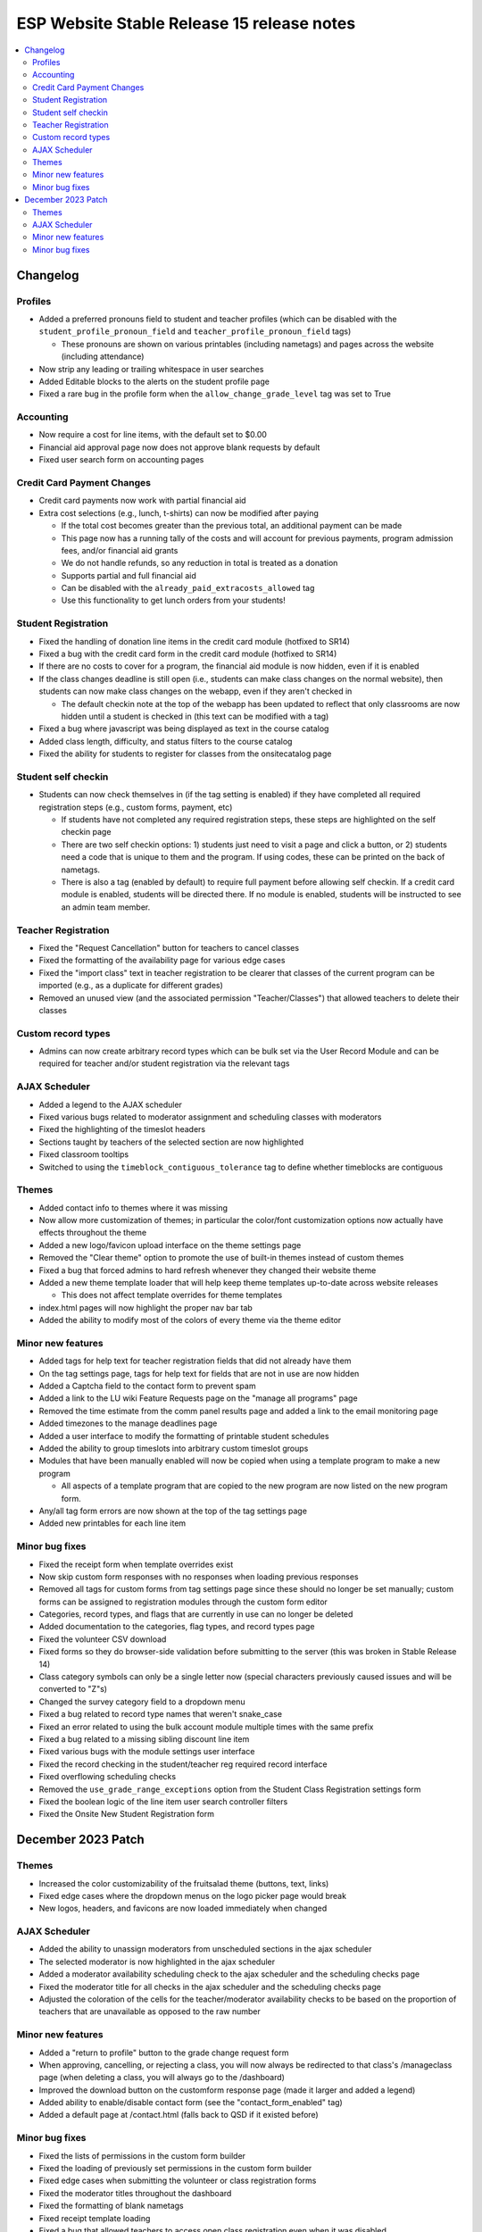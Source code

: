 ============================================
 ESP Website Stable Release 15 release notes
============================================

.. contents:: :local:

Changelog
=========

Profiles
~~~~~~~~
- Added a preferred pronouns field to student and teacher profiles (which can be disabled with the ``student_profile_pronoun_field`` and ``teacher_profile_pronoun_field`` tags)

  - These pronouns are shown on various printables (including nametags) and pages across the website (including attendance)
- Now strip any leading or trailing whitespace in user searches
- Added Editable blocks to the alerts on the student profile page
- Fixed a rare bug in the profile form when the ``allow_change_grade_level`` tag was set to True

Accounting
~~~~~~~~~~
- Now require a cost for line items, with the default set to $0.00
- Financial aid approval page now does not approve blank requests by default
- Fixed user search form on accounting pages

Credit Card Payment Changes
~~~~~~~~~~~~~~~~~~~~~~~~~~~
- Credit card payments now work with partial financial aid
- Extra cost selections (e.g., lunch, t-shirts) can now be modified after paying

  - If the total cost becomes greater than the previous total, an additional payment can be made
  - This page now has a running tally of the costs and will account for previous payments, program admission fees, and/or financial aid grants
  - We do not handle refunds, so any reduction in total is treated as a donation
  - Supports partial and full financial aid
  - Can be disabled with the ``already_paid_extracosts_allowed`` tag
  - Use this functionality to get lunch orders from your students!

Student Registration
~~~~~~~~~~~~~~~~~~~~
- Fixed the handling of donation line items in the credit card module (hotfixed to SR14)
- Fixed a bug with the credit card form in the credit card module (hotfixed to SR14)
- If there are no costs to cover for a program, the financial aid module is now hidden, even if it is enabled
- If the class changes deadline is still open (i.e., students can make class changes on the normal website), then students can now make class changes on the webapp, even if they aren't checked in

  - The default checkin note at the top of the webapp has been updated to reflect that only classrooms are now hidden until a student is checked in (this text can be modified with a tag)
- Fixed a bug where javascript was being displayed as text in the course catalog
- Added class length, difficulty, and status filters to the course catalog
- Fixed the ability for students to register for classes from the onsitecatalog page

Student self checkin
~~~~~~~~~~~~~~~~~~~~
- Students can now check themselves in (if the tag setting is enabled) if they have completed all required registration steps (e.g., custom forms, payment, etc)

  - If students have not completed any required registration steps, these steps are highlighted on the self checkin page
  - There are two self checkin options: 1) students just need to visit a page and click a button, or 2) students need a code that is unique to them and the program. If using codes, these can be printed on the back of nametags.
  - There is also a tag (enabled by default) to require full payment before allowing self checkin. If a credit card module is enabled, students will be directed there. If no module is enabled, students will be instructed to see an admin team member.

Teacher Registration
~~~~~~~~~~~~~~~~~~~~
- Fixed the "Request Cancellation" button for teachers to cancel classes
- Fixed the formatting of the availability page for various edge cases
- Fixed the "import class" text in teacher registration to be clearer that classes of the current program can be imported (e.g., as a duplicate for different grades)
- Removed an unused view (and the associated permission "Teacher/Classes") that allowed teachers to delete their classes

Custom record types
~~~~~~~~~~~~~~~~~~~
- Admins can now create arbitrary record types which can be bulk set via the User Record Module and can be required for teacher and/or student registration via the relevant tags

AJAX Scheduler
~~~~~~~~~~~~~~
- Added a legend to the AJAX scheduler
- Fixed various bugs related to moderator assignment and scheduling classes with moderators
- Fixed the highlighting of the timeslot headers
- Sections taught by teachers of the selected section are now highlighted
- Fixed classroom tooltips
- Switched to using the ``timeblock_contiguous_tolerance`` tag to define whether timeblocks are contiguous

Themes
~~~~~~
- Added contact info to themes where it was missing
- Now allow more customization of themes; in particular the color/font customization options now actually have effects throughout the theme
- Added a new logo/favicon upload interface on the theme settings page
- Removed the "Clear theme" option to promote the use of built-in themes instead of custom themes
- Fixed a bug that forced admins to hard refresh whenever they changed their website theme
- Added a new theme template loader that will help keep theme templates up-to-date across website releases

  - This does not affect template overrides for theme templates
- index.html pages will now highlight the proper nav bar tab
- Added the ability to modify most of the colors of every theme via the theme editor

Minor new features
~~~~~~~~~~~~~~~~~~
- Added tags for help text for teacher registration fields that did not already have them
- On the tag settings page, tags for help text for fields that are not in use are now hidden
- Added a Captcha field to the contact form to prevent spam
- Added a link to the LU wiki Feature Requests page on the "manage all programs" page
- Removed the time estimate from the comm panel results page and added a link to the email monitoring page
- Added timezones to the manage deadlines page
- Added a user interface to modify the formatting of printable student schedules
- Added the ability to group timeslots into arbitrary custom timeslot groups
- Modules that have been manually enabled will now be copied when using a template program to make a new program

  - All aspects of a template program that are copied to the new program are now listed on the new program form.
- Any/all tag form errors are now shown at the top of the tag settings page
- Added new printables for each line item

Minor bug fixes
~~~~~~~~~~~~~~~
- Fixed the receipt form when template overrides exist
- Now skip custom form responses with no responses when loading previous responses
- Removed all tags for custom forms from tag settings page since these should no longer be set manually; custom forms can be assigned to registration modules through the custom form editor
- Categories, record types, and flags that are currently in use can no longer be deleted
- Added documentation to the categories, flag types, and record types page
- Fixed the volunteer CSV download
- Fixed forms so they do browser-side validation before submitting to the server (this was broken in Stable Release 14)
- Class category symbols can only be a single letter now (special characters previously caused issues and will be converted to "Z"s)
- Changed the survey category field to a dropdown menu
- Fixed a bug related to record type names that weren't snake_case
- Fixed an error related to using the bulk account module multiple times with the same prefix
- Fixed a bug related to a missing sibling discount line item
- Fixed various bugs with the module settings user interface
- Fixed the record checking in the student/teacher reg required record interface
- Fixed overflowing scheduling checks
- Removed the ``use_grade_range_exceptions`` option from the Student Class Registration settings form
- Fixed the boolean logic of the line item user search controller filters
- Fixed the Onsite New Student Registration form

December 2023 Patch
===================

Themes
~~~~~~
- Increased the color customizability of the fruitsalad theme (buttons, text, links)
- Fixed edge cases where the dropdown menus on the logo picker page would break
- New logos, headers, and favicons are now loaded immediately when changed

AJAX Scheduler
~~~~~~~~~~~~~~
- Added the ability to unassign moderators from unscheduled sections in the ajax scheduler
- The selected moderator is now highlighted in the ajax scheduler
- Added a moderator availability scheduling check to the ajax scheduler and the scheduling checks page
- Fixed the moderator title for all checks in the ajax scheduler and the scheduling checks page
- Adjusted the coloration of the cells for the teacher/moderator availability checks to be based on the proportion of teachers that are unavailable as opposed to the raw number

Minor new features
~~~~~~~~~~~~~~~~~~
- Added a "return to profile" button to the grade change request form
- When approving, cancelling, or rejecting a class, you will now always be redirected to that class's /manageclass page (when deleting a class, you will always go to the /dashboard)
- Improved the download button on the customform response page (made it larger and added a legend)
- Added ability to enable/disable contact form (see the "contact_form_enabled" tag)
- Added a default page at /contact.html (falls back to QSD if it existed before)

Minor bug fixes
~~~~~~~~~~~~~~~
- Fixed the lists of permissions in the custom form builder
- Fixed the loading of previously set permissions in the custom form builder
- Fixed edge cases when submitting the volunteer or class registration forms
- Fixed the moderator titles throughout the dashboard
- Fixed the formatting of blank nametags
- Fixed receipt template loading
- Fixed a bug that allowed teachers to access open class registration even when it was disabled
- Fixed the caching of the open class registration setting
- Fixed a very rare bug caused by using the autoscheduler when open class registration was disabled
- Fixed the /faq.html page to now show all theme-related bits
